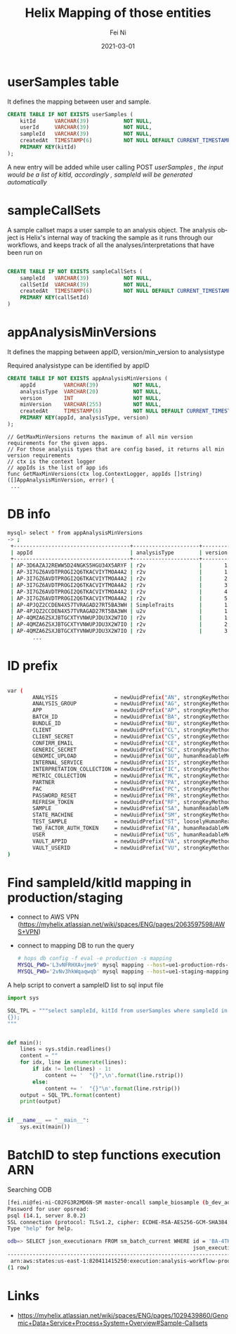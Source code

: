#+hugo_base_dir: ../../
# -*- mode: org; coding: utf-8; -*-
* Header Information                                               :noexport:
#+LaTeX_CLASS_OPTIONS: [11pt]
#+LATEX_HEADER: \usepackage{helvetica}
#+LATEX_HEADER: \setlength{\textwidth}{5.1in} % set width of text portion
#+LATEX_HEADER: \usepackage{geometry}
#+TITLE:     Helix Mapping of those entities
#+AUTHOR:    Fei Ni
#+EMAIL:     feiphilips.ni@veritas.com
#+DATE:      2021-03-01
#+hugo_auto_set_lastmod: t
#+HUGO_CATEGORIES: 
#+HUGO_tags: helix
#+DESCRIPTION:
#+KEYWORDS:
#+LANGUAGE:  en
#+OPTIONS:   H:3 num:t toc:nil \n:nil @:t ::t |:t ^:t -:t f:t *:t <:t
#+OPTIONS:   TeX:t LaTeX:t skip:nil d:nil todo:t pri:nil tags:not-in-toc
#+OPTIONS:   ^:{}
#+INFOJS_OPT: view:nil toc:nil ltoc:nil mouse:underline buttons:0 path:http://orgmode.org/org-info.js
#+HTML_HEAD: <link rel="stylesheet" href="org.css" type="text/css"/>
#+EXPORT_SELECT_TAGS: export
#+EXPORT_EXCLUDE_TAGS: noexport
#+LINK_UP:
#+LINK_HOME:
#+XSLT:

#+STARTUP: hidestars

#+STARTUP: overview   (or: showall, content, showeverything)
http://orgmode.org/org.html#Visibility-cycling  info:org#Visibility cycling

#+TODO: TODO(t) NEXT(n) STARTED(s) WAITING(w@/!) SOMEDAY(S!) | DONE(d!/!) CANCELLED(c@/!)
http://orgmode.org/org.html#Per_002dfile-keywords  info:org#Per-file keywords

#+TAGS: important(i) private(p)
#+TAGS: @HOME(h) @OFFICE(o)
http://orgmode.org/org.html#Setting-tags  info:org#Setting tags

#+NOstartup: beamer
#+NOLaTeX_CLASS: beamer
#+NOLaTeX_CLASS_OPTIONS: [bigger]
#+NOBEAMER_FRAME_LEVEL: 2


# Start from here

* userSamples table

  It defines the  mapping between user and sample.
  #+begin_src sql
CREATE TABLE IF NOT EXISTS userSamples (
    kitId      VARCHAR(39)           NOT NULL,
    userId     VARCHAR(39)           NOT NULL,
    sampleId   VARCHAR(39)           NOT NULL,
    createdAt  TIMESTAMP(6)          NOT NULL DEFAULT CURRENT_TIMESTAMP(6),
    PRIMARY KEY(kitId)
);

  #+end_src

  A new entry will be added while user calling POST /userSamples ,  the input would be a list of kitId, accordingly , sampleId will be generated automatically/

* sampleCallSets

A sample callset maps a user sample to an analysis object. The analysis object is Helix's internal way of tracking the sample as it runs through our workflows, and keeps track of all the analyses/interpretations that have been run on
#+begin_src sql

CREATE TABLE IF NOT EXISTS sampleCallSets (
    sampleId   VARCHAR(39)           NOT NULL,
    callSetId  VARCHAR(39)           NOT NULL,
    createdAt  TIMESTAMP(6)          NOT NULL DEFAULT CURRENT_TIMESTAMP(6),
    PRIMARY KEY(callSetId)
)

#+end_src

* appAnalysisMinVersions

  It defines the mapping between appID, version/min_version to analysistype

  Required analysistype can be identified by appID

  #+begin_src sql
CREATE TABLE IF NOT EXISTS appAnalysisMinVersions (
    appId         VARCHAR(39)           NOT NULL,
    analysisType  VARCHAR(20)           NOT NULL,
    version       INT                   NOT NULL,
    minVersion    VARCHAR(255)          NOT NULL,
    createdAt     TIMESTAMP(6)          NOT NULL DEFAULT CURRENT_TIMESTAMP(6),
    PRIMARY KEY(appId, analysisType, version)
);
  #+end_src


  #+begin_src golang
// GetMaxMinVersions returns the maximum of all min version requirements for the given apps.
// For those analysis types that are config based, it returns all min version requirements
// ctx is the context logger
// appIds is the list of app ids
func GetMaxMinVersions(ctx log.ContextLogger, appIds []string) ([]AppAnalysisMinVersion, error) {
 ...
  #+end_src


* DB info
  #+begin_src bash
    mysql> select * from appAnalysisMinVersions
    -> ;
     +-------------------------------------+---------------------+---------+------------+----------------------------+
     | appId                               | analysisType        | version | minVersion | createdAt                  |
     +-------------------------------------+---------------------+---------+------------+----------------------------+
     | AP-3D6AZAJ2REWW5D24NGKS5HGU34X5ARYF | r2v                 |       1 | 2.3.0      | 2017-02-08 22:53:37.758554 |
     | AP-3I7GZ6AVDTPROGI2Q6TKACVIYTMOA4A2 | r2v                 |       1 | 2.3.0      | 2017-05-04 04:22:17.949137 |
     | AP-3I7GZ6AVDTPROGI2Q6TKACVIYTMOA4A2 | r2v                 |       2 | 2.3.0      | 2017-06-07 22:07:31.903388 |
     | AP-3I7GZ6AVDTPROGI2Q6TKACVIYTMOA4A2 | r2v                 |       3 | 2.3.0      | 2017-06-07 22:13:00.360705 |
     | AP-3I7GZ6AVDTPROGI2Q6TKACVIYTMOA4A2 | r2v                 |       4 | 2.3.0      | 2017-06-26 23:17:40.937092 |
     | AP-3I7GZ6AVDTPROGI2Q6TKACVIYTMOA4A2 | r2v                 |       5 | 2.3.0      | 2017-06-30 20:28:26.727582 |
     | AP-4PJQZ2CCDEN4X57TVRAGAD27RT5BA3WH | SimpleTraits        |       1 | 6.0.15     | 2019-04-09 18:50:16.688845 |
     | AP-4PJQZ2CCDEN4X57TVRAGAD27RT5BA3WH | u2v                 |       1 | 0.0.1      | 2019-04-15 18:52:48.467211 |
     | AP-4QMZA6ZSXJBTGCXTYVNWUPJDU3X2W7IO | r2v                 |       1 | 2.3.0      | 2017-08-15 23:46:59.044287 |
     | AP-4QMZA6ZSXJBTGCXTYVNWUPJDU3X2W7IO | r2v                 |       2 | 2.3.0      | 2017-09-19 19:54:24.915295 |
     | AP-4QMZA6ZSXJBTGCXTYVNWUPJDU3X2W7IO | r2v                 |       3 | 2.3.0      | 2017-11-17 19:12:34.546720 |
            ...
  #+end_src
* ID prefix
  #+begin_src bash

var (
        ANALYSIS                  = newUuidPrefix("AN", strongKeyMethod)
        ANALYSIS_GROUP            = newUuidPrefix("AG", strongKeyMethod)
        APP                       = newUuidPrefix("AP", strongKeyMethod)
        BATCH_ID                  = newUuidPrefix("BA", strongKeyMethod)
        BUNDLE_ID                 = newUuidPrefix("BU", strongKeyMethod)
        CLIENT                    = newUuidPrefix("CL", strongKeyMethod)
        CLIENT_SECRET             = newUuidPrefix("CS", strongKeyMethod)
        CONFIRM_EMAIL             = newUuidPrefix("CE", strongKeyMethod)
        GENERIC_SECRET            = newUuidPrefix("SC", strongKeyMethod)
        GENOMIC_UPLOAD            = newUuidPrefix("GU", humanReadableMethod)
        INTERNAL_SERVICE          = newUuidPrefix("IS", strongKeyMethod)
        INTERPRETATION_COLLECTION = newUuidPrefix("IC", strongKeyMethod)
        METRIC_COLLECTION         = newUuidPrefix("MC", strongKeyMethod)
        PARTNER                   = newUuidPrefix("PA", strongKeyMethod)
        PAC                       = newUuidPrefix("PC", strongKeyMethod)
        PASSWORD_RESET            = newUuidPrefix("PR", strongKeyMethod)
        REFRESH_TOKEN             = newUuidPrefix("RF", strongKeyMethod)
        SAMPLE                    = newUuidPrefix("SA", humanReadableMethod)
        STATE_MACHINE             = newUuidPrefix("SM", strongKeyMethod)
        TEST_SAMPLE               = newUuidPrefix("ST", looselyHumanReadableMethod)
        TWO_FACTOR_AUTH_TOKEN     = newUuidPrefix("FA", humanReadableMethod)
        USER                      = newUuidPrefix("US", humanReadableMethod)
        VAULT_APPID               = newUuidPrefix("VA", strongKeyMethod)
        VAULT_USERID              = newUuidPrefix("VU", strongKeyMethod)
)
  #+end_src

* Find sampleId/kitId mapping in production/staging
  - connect to AWS VPN (https://myhelix.atlassian.net/wiki/spaces/ENG/pages/2063597598/AWS+VPN)
  - connect to mapping DB to run the query
    #+begin_src bash
      # hops db config -f eval -e production -s mapping
      MYSQL_PWD='L3vNFRHXAvjme9' mysql mapping --host=ue1-production-rds-mapping-002.cluster-crbiutp3k1kf.us-east-1.rds.amazonaws.com --port=3306 --user='mapping-service' <in >out
      MYSQL_PWD='2vNv3hkWqaqwqb' mysql mapping --host=ue1-staging-mapping-007-cluster.cluster-crbiutp3k1kf.us-east-1.rds.amazonaws.com --port=3306 --user='mapping-service' <in >out
    #+end_src

A help script to convert a sampleID list to sql input file
   #+begin_src python
import sys

SQL_TPL = """select sampleId, kitId from userSamples where sampleId in (
{});
"""


def main():
    lines = sys.stdin.readlines()
    content = ""
    for idx, line in enumerate(lines):
        if idx != len(lines) - 1:
            content += '  "{}",\n'.format(line.rstrip())
        else:
            content += '  "{}"\n'.format(line.rstrip())
    output = SQL_TPL.format(content)
    print(output)


if __name__ == "__main__":
    sys.exit(main())
   #+end_src

* BatchID to step functions execution ARN
Searching ODB
#+begin_src bash
[fei.ni@fei-ni-C02FG3R2MD6N-SM master-oncall sample_biosample (b_dev_add_samplesheet_util *%)]$ psql -h odb.helix.com -p 5439 -U opsread odb
Password for user opsread:
psql (14.1, server 8.0.2)
SSL connection (protocol: TLSv1.2, cipher: ECDHE-RSA-AES256-GCM-SHA384, bits: 256, compression: off)
Type "help" for help.

odb=> SELECT json_executionarn FROM sm_batch_current WHERE id = 'BA-4TKYFURG2YBDQNJXE4GB2HRBWGEXINDA';
                                                           json_executionarn
----------------------------------------------------------------------------------------------------------------------------------------
 arn:aws:states:us-east-1:820411415250:execution:analysis-workflow-production-cnv-state-machine-dp:da67eedc-46f3-40ea-b0a8-829f6ede3ecc
(1 row)
#+end_src

* Links
  - https://myhelix.atlassian.net/wiki/spaces/ENG/pages/1029439860/Genomic+Data+Service+Process+System+Overview#Sample-Callsets


